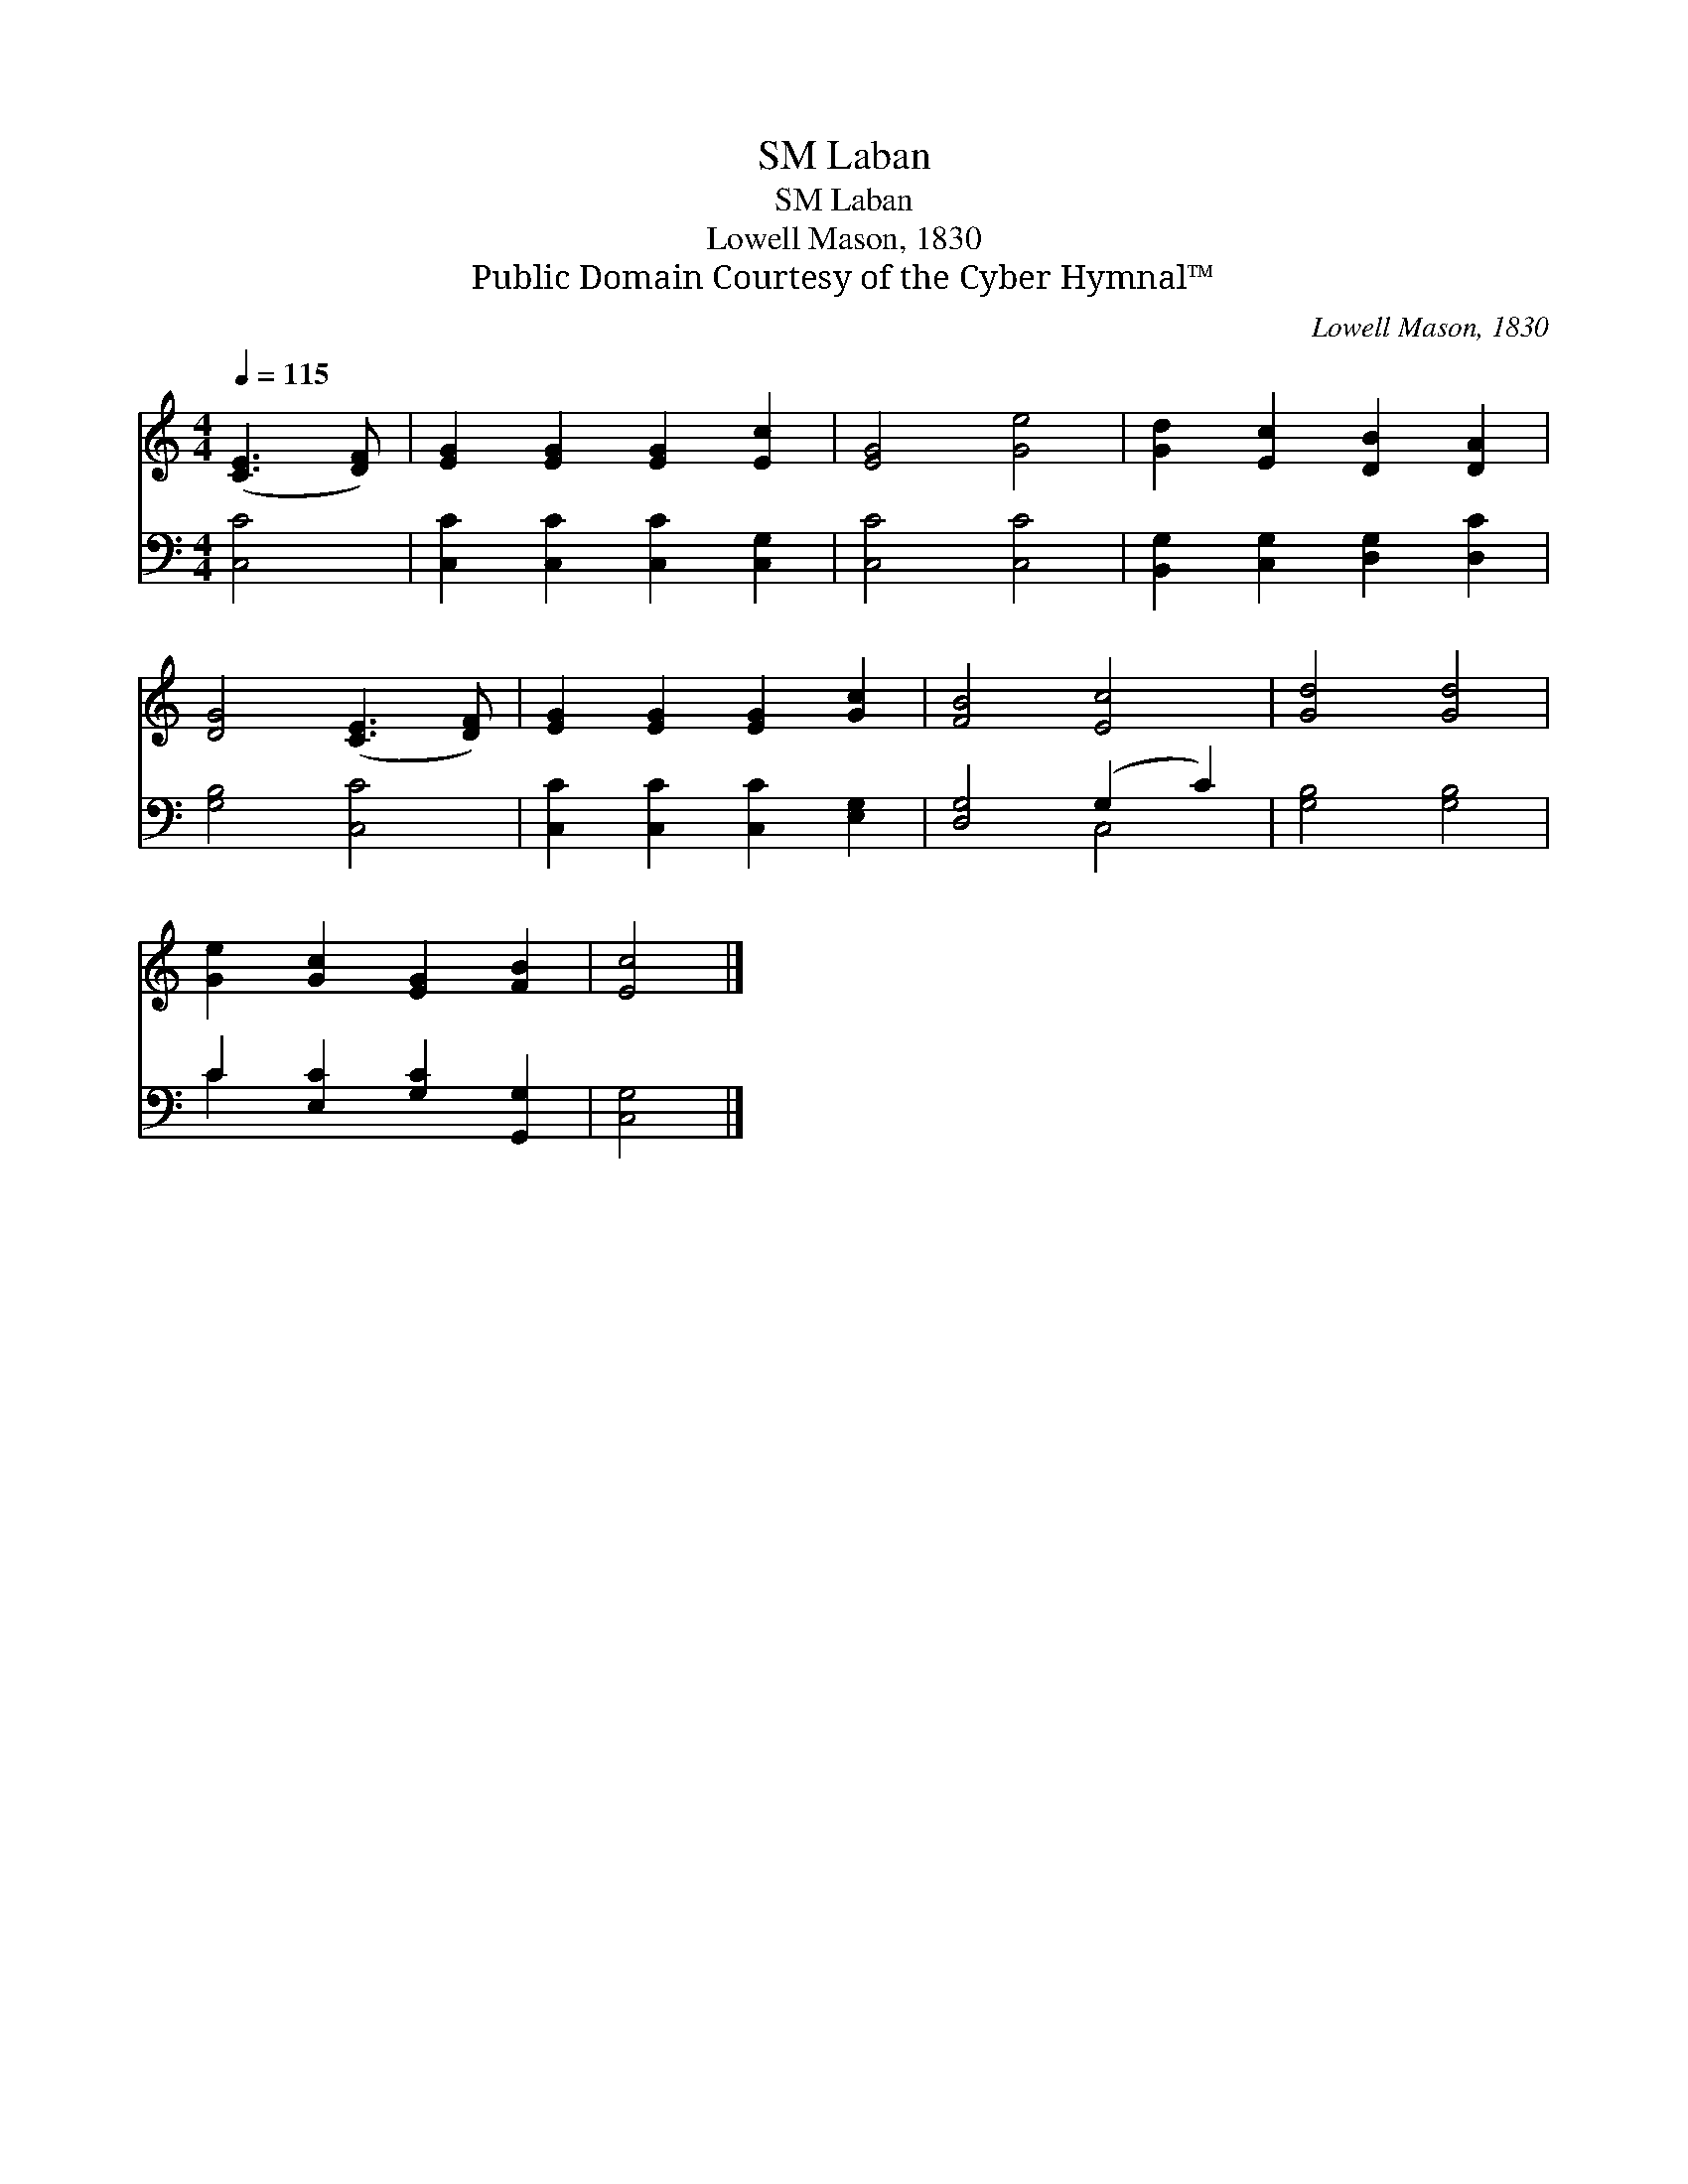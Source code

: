 X:1
T:Laban, SM
T:Laban, SM
T:Lowell Mason, 1830
T:Public Domain Courtesy of the Cyber Hymnal™
C:Lowell Mason, 1830
Z:Public Domain
Z:Courtesy of the Cyber Hymnal™
%%score 1 ( 2 3 )
L:1/8
Q:1/4=115
M:4/4
K:C
V:1 treble 
V:2 bass 
V:3 bass 
V:1
 ([CE]3 [DF]) | [EG]2 [EG]2 [EG]2 [Ec]2 | [EG]4 [Ge]4 | [Gd]2 [Ec]2 [DB]2 [DA]2 | %4
 [DG]4 ([CE]3 [DF]) | [EG]2 [EG]2 [EG]2 [Gc]2 | [FB]4 [Ec]4 | [Gd]4 [Gd]4 | %8
 [Ge]2 [Gc]2 [EG]2 [FB]2 | [Ec]4 |] %10
V:2
 [C,C]4 | [C,C]2 [C,C]2 [C,C]2 [C,G,]2 | [C,C]4 [C,C]4 | [B,,G,]2 [C,G,]2 [D,G,]2 [D,C]2 | %4
 [G,B,]4 [C,C]4 | [C,C]2 [C,C]2 [C,C]2 [E,G,]2 | [D,G,]4 (G,2 C2) | [G,B,]4 [G,B,]4 | %8
 C2 [E,C]2 [G,C]2 [G,,G,]2 | [C,G,]4 |] %10
V:3
 x4 | x8 | x8 | x8 | x8 | x8 | x4 C,4 | x8 | C2 x6 | x4 |] %10

